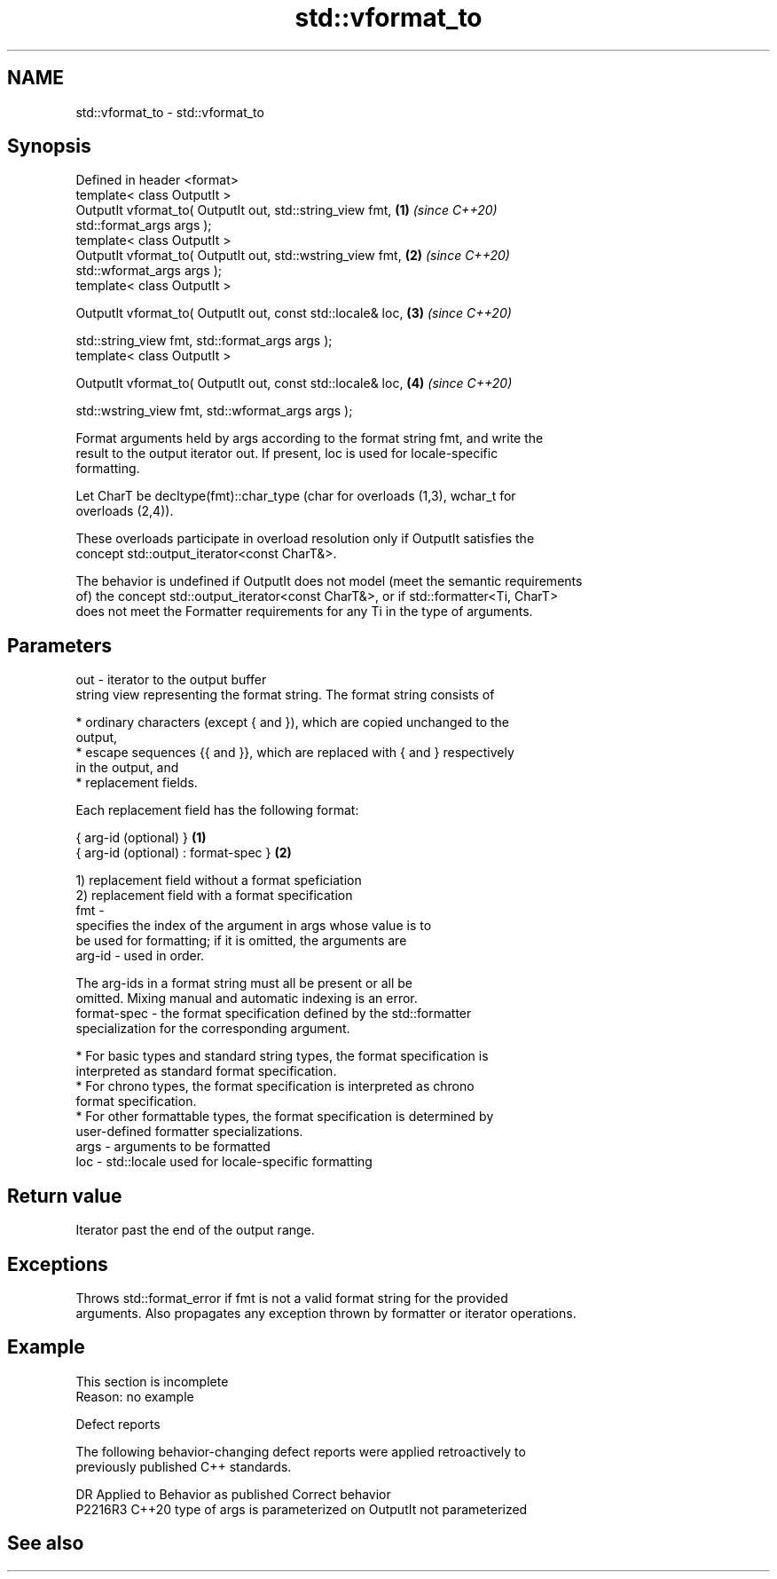.TH std::vformat_to 3 "2022.03.29" "http://cppreference.com" "C++ Standard Libary"
.SH NAME
std::vformat_to \- std::vformat_to

.SH Synopsis
   Defined in header <format>
   template< class OutputIt >
   OutputIt vformat_to( OutputIt out, std::string_view fmt,           \fB(1)\fP \fI(since C++20)\fP
   std::format_args args );
   template< class OutputIt >
   OutputIt vformat_to( OutputIt out, std::wstring_view fmt,          \fB(2)\fP \fI(since C++20)\fP
   std::wformat_args args );
   template< class OutputIt >

   OutputIt vformat_to( OutputIt out, const std::locale& loc,         \fB(3)\fP \fI(since C++20)\fP

   std::string_view fmt, std::format_args args );
   template< class OutputIt >

   OutputIt vformat_to( OutputIt out, const std::locale& loc,         \fB(4)\fP \fI(since C++20)\fP

   std::wstring_view fmt, std::wformat_args args );

   Format arguments held by args according to the format string fmt, and write the
   result to the output iterator out. If present, loc is used for locale-specific
   formatting.

   Let CharT be decltype(fmt)::char_type (char for overloads (1,3), wchar_t for
   overloads (2,4)).

   These overloads participate in overload resolution only if OutputIt satisfies the
   concept std::output_iterator<const CharT&>.

   The behavior is undefined if OutputIt does not model (meet the semantic requirements
   of) the concept std::output_iterator<const CharT&>, or if std::formatter<Ti, CharT>
   does not meet the Formatter requirements for any Ti in the type of arguments.

.SH Parameters

   out  - iterator to the output buffer
          string view representing the format string. The format string consists of

            * ordinary characters (except { and }), which are copied unchanged to the
              output,
            * escape sequences {{ and }}, which are replaced with { and } respectively
              in the output, and
            * replacement fields.

          Each replacement field has the following format:

          { arg-id (optional) }               \fB(1)\fP
          { arg-id (optional) : format-spec } \fB(2)\fP

          1) replacement field without a format speficiation
          2) replacement field with a format specification
   fmt  -
                        specifies the index of the argument in args whose value is to
                        be used for formatting; if it is omitted, the arguments are
          arg-id      - used in order.

                        The arg-ids in a format string must all be present or all be
                        omitted. Mixing manual and automatic indexing is an error.
          format-spec - the format specification defined by the std::formatter
                        specialization for the corresponding argument.

            * For basic types and standard string types, the format specification is
              interpreted as standard format specification.
            * For chrono types, the format specification is interpreted as chrono
              format specification.
            * For other formattable types, the format specification is determined by
              user-defined formatter specializations.
   args - arguments to be formatted
   loc  - std::locale used for locale-specific formatting

.SH Return value

   Iterator past the end of the output range.

.SH Exceptions

   Throws std::format_error if fmt is not a valid format string for the provided
   arguments. Also propagates any exception thrown by formatter or iterator operations.

.SH Example

    This section is incomplete
    Reason: no example

  Defect reports

   The following behavior-changing defect reports were applied retroactively to
   previously published C++ standards.

     DR    Applied to           Behavior as published           Correct behavior
   P2216R3 C++20      type of args is parameterized on OutputIt not parameterized

.SH See also
